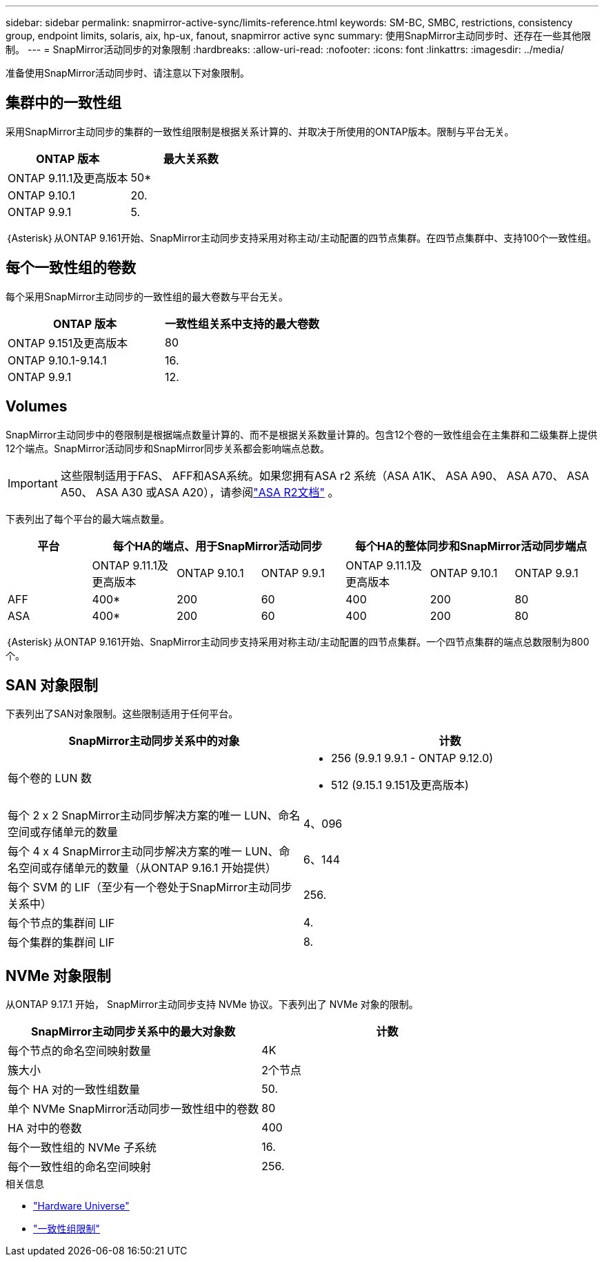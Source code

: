 ---
sidebar: sidebar 
permalink: snapmirror-active-sync/limits-reference.html 
keywords: SM-BC, SMBC, restrictions, consistency group, endpoint limits, solaris, aix, hp-ux, fanout, snapmirror active sync 
summary: 使用SnapMirror主动同步时、还存在一些其他限制。 
---
= SnapMirror活动同步的对象限制
:hardbreaks:
:allow-uri-read: 
:nofooter: 
:icons: font
:linkattrs: 
:imagesdir: ../media/


[role="lead"]
准备使用SnapMirror活动同步时、请注意以下对象限制。



== 集群中的一致性组

采用SnapMirror主动同步的集群的一致性组限制是根据关系计算的、并取决于所使用的ONTAP版本。限制与平台无关。

|===
| ONTAP 版本 | 最大关系数 


| ONTAP 9.11.1及更高版本 | 50* 


| ONTAP 9.10.1 | 20. 


| ONTAP 9.9.1 | 5. 
|===
｛Asterisk｝从ONTAP 9.161开始、SnapMirror主动同步支持采用对称主动/主动配置的四节点集群。在四节点集群中、支持100个一致性组。



== 每个一致性组的卷数

每个采用SnapMirror主动同步的一致性组的最大卷数与平台无关。

|===
| ONTAP 版本 | 一致性组关系中支持的最大卷数 


| ONTAP 9.151及更高版本 | 80 


| ONTAP 9.10.1-9.14.1 | 16. 


| ONTAP 9.9.1 | 12. 
|===


== Volumes

SnapMirror主动同步中的卷限制是根据端点数量计算的、而不是根据关系数量计算的。包含12个卷的一致性组会在主集群和二级集群上提供12个端点。SnapMirror活动同步和SnapMirror同步关系都会影响端点总数。


IMPORTANT: 这些限制适用于FAS、 AFF和ASA系统。如果您拥有ASA r2 系统（ASA A1K、 ASA A90、 ASA A70、 ASA A50、 ASA A30 或ASA A20），请参阅link:https://docs.netapp.com/us-en/asa-r2/data-protection/manage-consistency-groups.html["ASA R2文档"^] 。

下表列出了每个平台的最大端点数量。

|===
| 平台 3+| 每个HA的端点、用于SnapMirror活动同步 3+| 每个HA的整体同步和SnapMirror活动同步端点 


|  | ONTAP 9.11.1及更高版本 | ONTAP 9.10.1 | ONTAP 9.9.1 | ONTAP 9.11.1及更高版本 | ONTAP 9.10.1 | ONTAP 9.9.1 


| AFF | 400* | 200 | 60 | 400 | 200 | 80 


| ASA | 400* | 200 | 60 | 400 | 200 | 80 
|===
｛Asterisk｝从ONTAP 9.161开始、SnapMirror主动同步支持采用对称主动/主动配置的四节点集群。一个四节点集群的端点总数限制为800个。



== SAN 对象限制

下表列出了SAN对象限制。这些限制适用于任何平台。

|===
| SnapMirror主动同步关系中的对象 | 计数 


| 每个卷的 LUN 数  a| 
* 256 (9.9.1 9.9.1 - ONTAP 9.12.0)
* 512 (9.15.1 9.151及更高版本)




| 每个 2 x 2 SnapMirror主动同步解决方案的唯一 LUN、命名空间或存储单元的数量 | 4、096 


| 每个 4 x 4 SnapMirror主动同步解决方案的唯一 LUN、命名空间或存储单元的数量（从ONTAP 9.16.1 开始提供） | 6、144 


| 每个 SVM 的 LIF（至少有一个卷处于SnapMirror主动同步关系中） | 256. 


| 每个节点的集群间 LIF | 4. 


| 每个集群的集群间 LIF | 8. 
|===


== NVMe 对象限制

从ONTAP 9.17.1 开始， SnapMirror主动同步支持 NVMe 协议。下表列出了 NVMe 对象的限制。

|===
| SnapMirror主动同步关系中的最大对象数 | 计数 


| 每个节点的命名空间映射数量 | 4K 


| 簇大小 | 2个节点 


| 每个 HA 对的一致性组数量 | 50. 


| 单个 NVMe SnapMirror活动同步一致性组中的卷数 | 80 


| HA 对中的卷数 | 400 


| 每个一致性组的 NVMe 子系统 | 16. 


| 每个一致性组的命名空间映射 | 256. 
|===
.相关信息
* link:https://hwu.netapp.com/["Hardware Universe"^]
* link:../consistency-groups/limits.html["一致性组限制"^]

